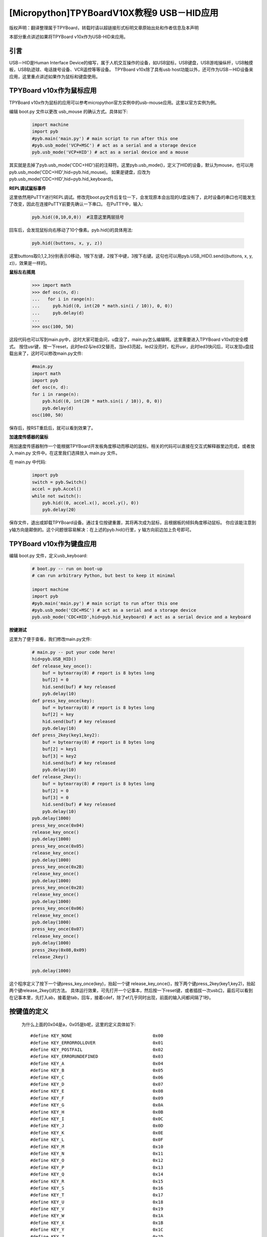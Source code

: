 [Micropython]TPYBoardV10X教程9 USB－HID应用
=====================================================
版权声明：翻译整理属于TPYBoard，转载时请以超链接形式标明文章原始出处和作者信息及本声明

本部分重点讲述如果将TPYBoard v10x作为USB-HID来应用。

引言
--------------

USB－HID是Human Interface Device的缩写，属于人机交互操作的设备，如USB鼠标，USB键盘，USB游戏操纵杆，USB触摸板，USB轨迹球、电话拨号设备、VCR遥控等等设备。 TPYBoard v10x除了具有usb host功能以外，还可作为USB－HID设备来应用，这里重点讲述如果作为鼠标和键盘使用。

TPYBoard v10x作为鼠标应用
-------------------------------

TPYBoard v10x作为鼠标的应用可以参考micropython官方实例中的usb-mouse应用。这里以官方实例为例。

编辑 boot.py 文件以更改 usb_mouse 的确认方式。具体如下:
    
    .. code-block:: python
    
        import machine
        import pyb
        #pyb.main('main.py') # main script to run after this one
        #pyb.usb_mode('VCP+MSC') # act as a serial and a storage device
        pyb.usb_mode('VCP+HID') # act as a serial device and a mouse
    
其实就是去掉了pyb.usb_mode('CDC+HID')前的注释符。这里pyb.usb_mode()，定义了HID的设备，默认为mouse，也可以用pyb.usb_mode('CDC+HID',hid=pyb.hid_mouse)。
如果是键盘，应改为pyb.usb_mode('CDC+HID',hid=pyb.hid_keyboard)。
  
**REPL调试鼠标事件**

这里依然用PuTTY进行REPL调试。修改完boot.py文件后复位一下，会发现原本会出现的U盘没有了，此时设备的串口也可能发生了改变，因此在连接PuTTY前要先确认一下串口。
在PuTTY中，输入:
    
    .. code-block:: python
    
        pyb.hid((0,10,0,0))  #注意这里两层括号
    	
回车后，会发现鼠标向右移动了10个像素。pyb.hid()的具体用法:

    .. code-block:: python
        
        pyb.hid((buttons, x, y, z))
        
这里buttons取0,1,2,3分别表示0移动，1按下左键，2按下中键，3按下右键。这句也可以用pyb.USB_HID().send((buttons, x, y, z))，效果是一样的。

**鼠标左右摇晃**

	.. code-block:: python
    
        >>> import math
        >>> def osc(n, d):
        ...   for i in range(n):
        ...     pyb.hid((0, int(20 * math.sin(i / 10)), 0, 0))
        ...     pyb.delay(d)
        ...
        >>> osc(100, 50)

这段代码也可以写到main.py中，这时大家可能会问，u盘没了，main.py怎么编辑啊。这里需要进入TPYBoard v10x的安全模式。
按住usr键，按一下reset，此时led2与led3交替亮，当led3亮起，led2没亮时，松开usr，此时led3快闪后，可以发现u盘挂载出来了，这时可以修改main.py文件:

    .. code-block:: python
    
        #main.py
        import math
        import pyb
        def osc(n, d):
        for i in range(n):
            pyb.hid((0, int(20 * math.sin(i / 10)), 0, 0))
            pyb.delay(d)
        osc(100, 50)
	
保存后，按RST重启后，就可以看到效果了。

**加速度传感器的鼠标**

用加速度传感器制作一个能根据TPYBoard开发板角度移动而移动的鼠标。相关的代码可以直接在交互式解释器里边完成，或者放入 main.py 文件中。在这里我们选择放入 main.py 文件。

在 main.py 中代码:
    
    .. code-block:: python
    
        import pyb
        switch = pyb.Switch()
        accel = pyb.Accel()
        while not switch():
            pyb.hid((0, accel.x(), accel.y(), 0))
            pyb.delay(20）
			
保存文件，退出或卸载TPYBoard设备。通过复位按键重置，其将再次成为鼠标，且根据板的倾斜角度移动鼠标。
你应该能注意到 y轴方向是颠倒的。这个问题很容易解决：在上述的pyb.hid()行里，y 轴方向前边加上负号即可。

TPYBoard v10x作为键盘应用
-------------------------------------

编辑 boot.py 文件，定义usb_keyboard:

    .. code-block:: python
    
		# boot.py -- run on boot-up
		# can run arbitrary Python, but best to keep it minimal
		  
		import machine
		import pyb
		#pyb.main('main.py') # main script to run after this one
		#pyb.usb_mode('CDC+MSC') # act as a serial and a storage device
		pyb.usb_mode('CDC+HID',hid=pyb.hid_keyboard) # act as a serial device and a keyboard

        
**按键测试**

这里为了便于查看，我们修改main.py文件:

    .. code-block:: python
    
        # main.py -- put your code here!
        hid=pyb.USB_HID()
        def release_key_once():
            buf = bytearray(8) # report is 8 bytes long
            buf[2] = 0
            hid.send(buf) # key released
            pyb.delay(10)
        def press_key_once(key):
            buf = bytearray(8) # report is 8 bytes long
            buf[2] = key
            hid.send(buf) # key released
            pyb.delay(10)
        def press_2key(key1,key2):
            buf = bytearray(8) # report is 8 bytes long
            buf[2] = key1
            buf[3] = key2
            hid.send(buf) # key released
            pyb.delay(10)
        def release_2key():
            buf = bytearray(8) # report is 8 bytes long
            buf[2] = 0
            buf[3] = 0
            hid.send(buf) # key released
            pyb.delay(10)
        pyb.delay(1000)
        press_key_once(0x04)
        release_key_once()
        pyb.delay(1000)
        press_key_once(0x05)
        release_key_once()
        pyb.delay(1000)
        press_key_once(0x2B)
        release_key_once()
        pyb.delay(1000)
        press_key_once(0x28)
        release_key_once()
        pyb.delay(1000)
        press_key_once(0x06)
        release_key_once()
        pyb.delay(1000)
        press_key_once(0x07)
        release_key_once()
        pyb.delay(1000)
        press_2key(0x08,0x09)
        release_2key()

        pyb.delay(1000)
        

这个程序定义了按下一个键press_key_once(key)，抬起一个键 release_key_once()，按下两个键press_2key(key1,key2)，抬起两个键release_2key()的方法。
具体运行效果，可先打开一个记事本，然后按一下reset键，或者插拔一次usb口，最后可以看到在记事本里，先打入ab，接着是tab，回车，接着cdef，除了ef几乎同时出现，前面的输入间都间隔了1秒。


按键值的定义
-------------------------------------

	为什么上面的0x04是a，0x05是b呢，这里的定义具体如下::

        #define KEY_NONE                               0x00
        #define KEY_ERRORROLLOVER                      0x01
        #define KEY_POSTFAIL                           0x02
        #define KEY_ERRORUNDEFINED                     0x03
        #define KEY_A                                  0x04
        #define KEY_B                                  0x05
        #define KEY_C                                  0x06
        #define KEY_D                                  0x07
        #define KEY_E                                  0x08
        #define KEY_F                                  0x09
        #define KEY_G                                  0x0A
        #define KEY_H                                  0x0B
        #define KEY_I                                  0x0C
        #define KEY_J                                  0x0D
        #define KEY_K                                  0x0E
        #define KEY_L                                  0x0F
        #define KEY_M                                  0x10
        #define KEY_N                                  0x11
        #define KEY_O                                  0x12
        #define KEY_P                                  0x13
        #define KEY_Q                                  0x14
        #define KEY_R                                  0x15
        #define KEY_S                                  0x16
        #define KEY_T                                  0x17
        #define KEY_U                                  0x18
        #define KEY_V                                  0x19
        #define KEY_W                                  0x1A
        #define KEY_X                                  0x1B
        #define KEY_Y                                  0x1C
        #define KEY_Z                                  0x1D
        #define KEY_1_EXCLAMATION_MARK                 0x1E
        #define KEY_2_AT                               0x1F
        #define KEY_3_NUMBER_SIGN                      0x20
        #define KEY_4_DOLLAR                           0x21
        #define KEY_5_PERCENT                          0x22
        #define KEY_6_CARET                            0x23
        #define KEY_7_AMPERSAND                        0x24
        #define KEY_8_ASTERISK                         0x25
        #define KEY_9_OPARENTHESIS                     0x26
        #define KEY_0_CPARENTHESIS                     0x27
        #define KEY_ENTER                              0x28
        #define KEY_ESCAPE                             0x29
        #define KEY_BACKSPACE                          0x2A
        #define KEY_TAB                                0x2B
        #define KEY_SPACEBAR                           0x2C
        #define KEY_MINUS_UNDERSCORE                   0x2D
        #define KEY_EQUAL_PLUS                         0x2E
        #define KEY_OBRACKET_AND_OBRACE                0x2F
        #define KEY_CBRACKET_AND_CBRACE                0x30
        #define KEY_BACKSLASH_VERTICAL_BAR             0x31
        #define KEY_NONUS_NUMBER_SIGN_TILDE            0x32
        #define KEY_SEMICOLON_COLON                    0x33
        #define KEY_SINGLE_AND_DOUBLE_QUOTE            0x34
        #define KEY_GRAVE ACCENT AND TILDE             0x35
        #define KEY_COMMA_AND_LESS                     0x36
        #define KEY_DOT_GREATER                        0x37
        #define KEY_SLASH_QUESTION                     0x38
        #define KEY_CAPS LOCK                          0x39
        #define KEY_F1                                 0x3A
        #define KEY_F2                                 0x3B
        #define KEY_F3                                 0x3C
        #define KEY_F4                                 0x3D
        #define KEY_F5                                 0x3E
        #define KEY_F6                                 0x3F
        #define KEY_F7                                 0x40
        #define KEY_F8                                 0x41
        #define KEY_F9                                 0x42
        #define KEY_F10                                0x43
        #define KEY_F11                                0x44
        #define KEY_F12                                0x45
        #define KEY_PRINTSCREEN                        0x46
        #define KEY_SCROLL LOCK                        0x47
        #define KEY_PAUSE                              0x48
        #define KEY_INSERT                             0x49
        #define KEY_HOME                               0x4A
        #define KEY_PAGEUP                             0x4B
        #define KEY_DELETE                             0x4C
        #define KEY_END1                               0x4D
        #define KEY_PAGEDOWN                           0x4E
        #define KEY_RIGHTARROW                         0x4F
        #define KEY_LEFTARROW                          0x50
        #define KEY_DOWNARROW                          0x51
        #define KEY_UPARROW                            0x52
        #define KEY_KEYPAD_NUM_LOCK_AND_CLEAR          0x53
        #define KEY_KEYPAD_SLASH                       0x54
        #define KEY_KEYPAD_ASTERIKS                    0x55
        #define KEY_KEYPAD_MINUS                       0x56
        #define KEY_KEYPAD_PLUS                        0x57
        #define KEY_KEYPAD_ENTER                       0x58
        #define KEY_KEYPAD_1_END                       0x59
        #define KEY_KEYPAD_2_DOWN_ARROW                0x5A
        #define KEY_KEYPAD_3_PAGEDN                    0x5B
        #define KEY_KEYPAD_4_LEFT_ARROW                0x5C
        #define KEY_KEYPAD_5                           0x5D
        #define KEY_KEYPAD_6_RIGHT_ARROW               0x5E
        #define KEY_KEYPAD_7_HOME                      0x5F
        #define KEY_KEYPAD_8_UP_ARROW                  0x60
        #define KEY_KEYPAD_9_PAGEUP                    0x61
        #define KEY_KEYPAD_0_INSERT                    0x62
        #define KEY_KEYPAD_DECIMAL_SEPARATOR_DELETE    0x63
        #define KEY_NONUS_BACK_SLASH_VERTICAL_BAR      0x64
        #define KEY_APPLICATION                        0x65
        #define KEY_POWER                              0x66
        #define KEY_KEYPAD_EQUAL                       0x67
        #define KEY_F13                                0x68
        #define KEY_F14                                0x69
        #define KEY_F15                                0x6A
        #define KEY_F16                                0x6B
        #define KEY_F17                                0x6C
        #define KEY_F18                                0x6D
        #define KEY_F19                                0x6E
        #define KEY_F20                                0x6F
        #define KEY_F21                                0x70
        #define KEY_F22                                0x71
        #define KEY_F23                                0x72
        #define KEY_F24                                0x73
        #define KEY_EXECUTE                            0x74
        #define KEY_HELP                               0x75
        #define KEY_MENU                               0x76
        #define KEY_SELECT                             0x77
        #define KEY_STOP                               0x78
        #define KEY_AGAIN                              0x79
        #define KEY_UNDO                               0x7A
        #define KEY_CUT                                0x7B
        #define KEY_COPY                               0x7C
        #define KEY_PASTE                              0x7D
        #define KEY_FIND                               0x7E
        #define KEY_MUTE                               0x7F
        #define KEY_VOLUME_UP                          0x80
        #define KEY_VOLUME_DOWN                        0x81
        #define KEY_LOCKING_CAPS_LOCK                  0x82
        #define KEY_LOCKING_NUM_LOCK                   0x83
        #define KEY_LOCKING_SCROLL_LOCK                0x84
        #define KEY_KEYPAD_COMMA                       0x85
        #define KEY_KEYPAD_EQUAL_SIGN                  0x86
        #define KEY_INTERNATIONAL1                     0x87
        #define KEY_INTERNATIONAL2                     0x88
        #define KEY_INTERNATIONAL3                     0x89
        #define KEY_INTERNATIONAL4                     0x8A
        #define KEY_INTERNATIONAL5                     0x8B
        #define KEY_INTERNATIONAL6                     0x8C
        #define KEY_INTERNATIONAL7                     0x8D
        #define KEY_INTERNATIONAL8                     0x8E
        #define KEY_INTERNATIONAL9                     0x8F
        #define KEY_LANG1                              0x90
        #define KEY_LANG2                              0x91
        #define KEY_LANG3                              0x92
        #define KEY_LANG4                              0x93
        #define KEY_LANG5                              0x94
        #define KEY_LANG6                              0x95
        #define KEY_LANG7                              0x96
        #define KEY_LANG8                              0x97
        #define KEY_LANG9                              0x98
        #define KEY_ALTERNATE_ERASE                    0x99
        #define KEY_SYSREQ                             0x9A
        #define KEY_CANCEL                             0x9B
        #define KEY_CLEAR                              0x9C
        #define KEY_PRIOR                              0x9D
        #define KEY_RETURN                             0x9E
        #define KEY_SEPARATOR                          0x9F
        #define KEY_OUT                                0xA0
        #define KEY_OPER                               0xA1
        #define KEY_CLEAR_AGAIN                        0xA2
        #define KEY_CRSEL                              0xA3
        #define KEY_EXSEL                              0xA4
        #define KEY_KEYPAD_00                          0xB0
        #define KEY_KEYPAD_000                         0xB1
        #define KEY_THOUSANDS_SEPARATOR                0xB2
        #define KEY_DECIMAL_SEPARATOR                  0xB3
        #define KEY_CURRENCY_UNIT                      0xB4
        #define KEY_CURRENCY_SUB_UNIT                  0xB5
        #define KEY_KEYPAD_OPARENTHESIS                0xB6
        #define KEY_KEYPAD_CPARENTHESIS                0xB7
        #define KEY_KEYPAD_OBRACE                      0xB8
        #define KEY_KEYPAD_CBRACE                      0xB9
        #define KEY_KEYPAD_TAB                         0xBA
        #define KEY_KEYPAD_BACKSPACE                   0xBB
        #define KEY_KEYPAD_A                           0xBC
        #define KEY_KEYPAD_B                           0xBD
        #define KEY_KEYPAD_C                           0xBE
        #define KEY_KEYPAD_D                           0xBF
        #define KEY_KEYPAD_E                           0xC0
        #define KEY_KEYPAD_F                           0xC1
        #define KEY_KEYPAD_XOR                         0xC2
        #define KEY_KEYPAD_CARET                       0xC3
        #define KEY_KEYPAD_PERCENT                     0xC4
        #define KEY_KEYPAD_LESS                        0xC5
        #define KEY_KEYPAD_GREATER                     0xC6
        #define KEY_KEYPAD_AMPERSAND                   0xC7
        #define KEY_KEYPAD_LOGICAL_AND                 0xC8
        #define KEY_KEYPAD_VERTICAL_BAR                0xC9
        #define KEY_KEYPAD_LOGIACL_OR                  0xCA
        #define KEY_KEYPAD_COLON                       0xCB
        #define KEY_KEYPAD_NUMBER_SIGN                 0xCC
        #define KEY_KEYPAD_SPACE                       0xCD
        #define KEY_KEYPAD_AT                          0xCE
        #define KEY_KEYPAD_EXCLAMATION_MARK            0xCF
        #define KEY_KEYPAD_MEMORY_STORE                0xD0
        #define KEY_KEYPAD_MEMORY_RECALL               0xD1
        #define KEY_KEYPAD_MEMORY_CLEAR                0xD2
        #define KEY_KEYPAD_MEMORY_ADD                  0xD3
        #define KEY_KEYPAD_MEMORY_SUBTRACT             0xD4
        #define KEY_KEYPAD_MEMORY_MULTIPLY             0xD5
        #define KEY_KEYPAD_MEMORY_DIVIDE               0xD6
        #define KEY_KEYPAD_PLUSMINUS                   0xD7
        #define KEY_KEYPAD_CLEAR                       0xD8
        #define KEY_KEYPAD_CLEAR_ENTRY                 0xD9
        #define KEY_KEYPAD_BINARY                      0xDA
        #define KEY_KEYPAD_OCTAL                       0xDB
        #define KEY_KEYPAD_DECIMAL                     0xDC
        #define KEY_KEYPAD_HEXADECIMAL                 0xDD
        #define KEY_LEFTCONTROL                        0xE0
        #define KEY_LEFTSHIFT                          0xE1
        #define KEY_LEFTALT                            0xE2
        #define KEY_LEFT_GUI                           0xE3
        #define KEY_RIGHTCONTROL                       0xE4
        #define KEY_RIGHTSHIFT                         0xE5
        #define KEY_RIGHTALT                           0xE6
        #define KEY_RIGHT_GUI                          0xE7


恢复正常模式
-----------------------------

TPYBoard v10x退出CDC+HID模式的方法有两个，一个是进入安全模式，将boot.py文件的pyb.usb_mode('CDC+HID'）注释掉，另一种是恢复出厂设置，这种方法是按住usr键，按一下reset，然后led2和led3交替亮，当两个灯交替亮到三次，且均亮起时，松开usr，两个灯会快闪多次，然后TPYBoard v10x恢复到出厂设置，此时main.py里的内容也都清空了。
